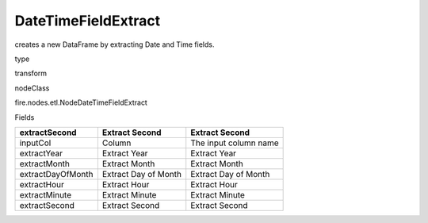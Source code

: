
DateTimeFieldExtract
^^^^^^ 

creates a new DataFrame by extracting Date and Time fields.

type

transform

nodeClass

fire.nodes.etl.NodeDateTimeFieldExtract

Fields

+-------------------+----------------------+-----------------------+
| extractSecond     | Extract Second       | Extract Second        |
+===================+======================+=======================+
| inputCol          | Column               | The input column name |
+-------------------+----------------------+-----------------------+
| extractYear       | Extract Year         | Extract Year          |
+-------------------+----------------------+-----------------------+
| extractMonth      | Extract Month        | Extract Month         |
+-------------------+----------------------+-----------------------+
| extractDayOfMonth | Extract Day of Month | Extract Day of Month  |
+-------------------+----------------------+-----------------------+
| extractHour       | Extract Hour         | Extract Hour          |
+-------------------+----------------------+-----------------------+
| extractMinute     | Extract Minute       | Extract Minute        |
+-------------------+----------------------+-----------------------+
| extractSecond     | Extract Second       | Extract Second        |
+-------------------+----------------------+-----------------------+